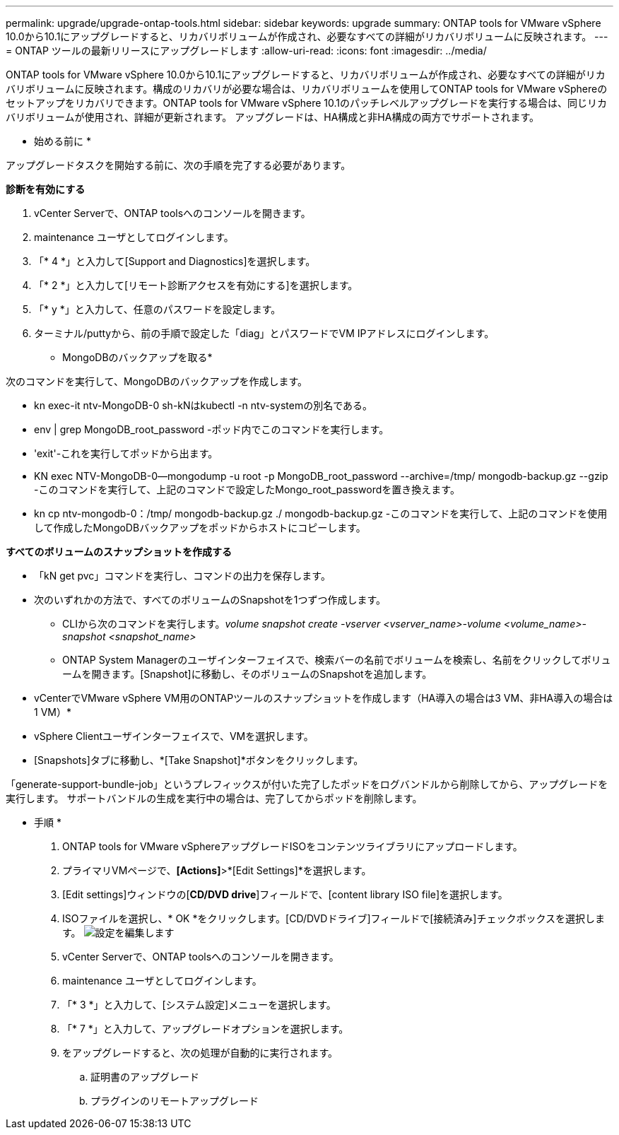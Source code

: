 ---
permalink: upgrade/upgrade-ontap-tools.html 
sidebar: sidebar 
keywords: upgrade 
summary: ONTAP tools for VMware vSphere 10.0から10.1にアップグレードすると、リカバリボリュームが作成され、必要なすべての詳細がリカバリボリュームに反映されます。 
---
= ONTAP ツールの最新リリースにアップグレードします
:allow-uri-read: 
:icons: font
:imagesdir: ../media/


[role="lead"]
ONTAP tools for VMware vSphere 10.0から10.1にアップグレードすると、リカバリボリュームが作成され、必要なすべての詳細がリカバリボリュームに反映されます。構成のリカバリが必要な場合は、リカバリボリュームを使用してONTAP tools for VMware vSphereのセットアップをリカバリできます。ONTAP tools for VMware vSphere 10.1のパッチレベルアップグレードを実行する場合は、同じリカバリボリュームが使用され、詳細が更新されます。
アップグレードは、HA構成と非HA構成の両方でサポートされます。

* 始める前に *

アップグレードタスクを開始する前に、次の手順を完了する必要があります。

*診断を有効にする*

. vCenter Serverで、ONTAP toolsへのコンソールを開きます。
. maintenance ユーザとしてログインします。
. 「* 4 *」と入力して[Support and Diagnostics]を選択します。
. 「* 2 *」と入力して[リモート診断アクセスを有効にする]を選択します。
. 「* y *」と入力して、任意のパスワードを設定します。
. ターミナル/puttyから、前の手順で設定した「diag」とパスワードでVM IPアドレスにログインします。


* MongoDBのバックアップを取る*

次のコマンドを実行して、MongoDBのバックアップを作成します。

* kn exec-it ntv-MongoDB-0 sh-kNはkubectl -n ntv-systemの別名である。
* env | grep MongoDB_root_password -ポッド内でこのコマンドを実行します。
* 'exit'-これを実行してポッドから出ます。
* KN exec NTV-MongoDB-0--mongodump -u root -p MongoDB_root_password --archive=/tmp/ mongodb-backup.gz --gzip -このコマンドを実行して、上記のコマンドで設定したMongo_root_passwordを置き換えます。
* kn cp ntv-mongodb-0：/tmp/ mongodb-backup.gz ./ mongodb-backup.gz -このコマンドを実行して、上記のコマンドを使用して作成したMongoDBバックアップをポッドからホストにコピーします。


*すべてのボリュームのスナップショットを作成する*

* 「kN get pvc」コマンドを実行し、コマンドの出力を保存します。
* 次のいずれかの方法で、すべてのボリュームのSnapshotを1つずつ作成します。
+
** CLIから次のコマンドを実行します。_volume snapshot create -vserver <vserver_name>-volume <volume_name>-snapshot <snapshot_name>_
** ONTAP System Managerのユーザインターフェイスで、検索バーの名前でボリュームを検索し、名前をクリックしてボリュームを開きます。[Snapshot]に移動し、そのボリュームのSnapshotを追加します。




* vCenterでVMware vSphere VM用のONTAPツールのスナップショットを作成します（HA導入の場合は3 VM、非HA導入の場合は1 VM）*

* vSphere Clientユーザインターフェイスで、VMを選択します。
* [Snapshots]タブに移動し、*[Take Snapshot]*ボタンをクリックします。


「generate-support-bundle-job」というプレフィックスが付いた完了したポッドをログバンドルから削除してから、アップグレードを実行します。
サポートバンドルの生成を実行中の場合は、完了してからポッドを削除します。

* 手順 *

. ONTAP tools for VMware vSphereアップグレードISOをコンテンツライブラリにアップロードします。
. プライマリVMページで、*[Actions]*>*[Edit Settings]*を選択します。
. [Edit settings]ウィンドウの[*CD/DVD drive*]フィールドで、[content library ISO file]を選択します。
. ISOファイルを選択し、* OK *をクリックします。[CD/DVDドライブ]フィールドで[接続済み]チェックボックスを選択します。
image:../media/primaryvm-edit-settings.png["設定を編集します"]
. vCenter Serverで、ONTAP toolsへのコンソールを開きます。
. maintenance ユーザとしてログインします。
. 「* 3 *」と入力して、[システム設定]メニューを選択します。
. 「* 7 *」と入力して、アップグレードオプションを選択します。
. をアップグレードすると、次の処理が自動的に実行されます。
+
.. 証明書のアップグレード
.. プラグインのリモートアップグレード



